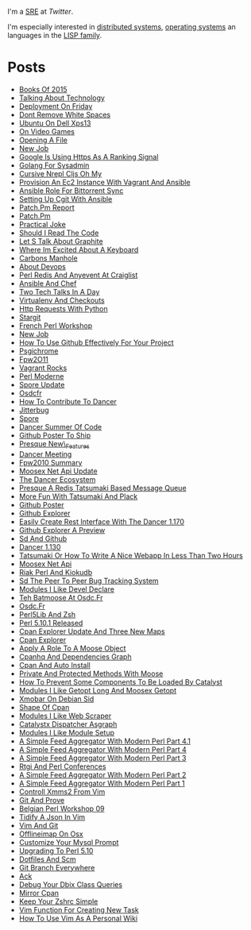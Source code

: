 I'm a [[https://en.wikipedia.org/wiki/Site_reliability_engineering][SRE]] at [[twitter.com][Twitter]].

I'm especially interested in [[https://en.wikipedia.org/wiki/Distributed_computing][distributed systems]], [[https://en.wikipedia.org/wiki/Operating_system][operating systems]] an languages in the [[https://en.wikipedia.org/wiki/Lisp_(programming_language)][LISP family]].

* Posts
-  [[https://github.com/franckcuny/blog/blob/master/posts/2015-12-28-books-of-2015.org][Books Of 2015]]
-  [[https://github.com/franckcuny/blog/blob/master/posts/2015-09-03-talking-about-technology.org][Talking About Technology]]
-  [[https://github.com/franckcuny/blog/blob/master/posts/2015-08-22-deployment-on-friday.org][Deployment On Friday]]
-  [[https://github.com/franckcuny/blog/blob/master/posts/2015-07-25-dont-remove-white-spaces.org][Dont Remove White Spaces]]
-  [[https://github.com/franckcuny/blog/blob/master/posts/2015-01-31-ubuntu-on-dell-xps13.org][Ubuntu On Dell Xps13]]
-  [[https://github.com/franckcuny/blog/blob/master/posts/2015-01-02-on-video-games.org][On Video Games]]
-  [[https://github.com/franckcuny/blog/blob/master/posts/2014-11-20-opening-a-file.org][Opening A File]]
-  [[https://github.com/franckcuny/blog/blob/master/posts/2014-08-18-new-job.org][New Job]]
-  [[https://github.com/franckcuny/blog/blob/master/posts/2014-08-08-google-is-using-https-as-a-ranking-signal.org][Google Is Using Https As A Ranking Signal]]
-  [[https://github.com/franckcuny/blog/blob/master/posts/2014-03-23-golang-for-sysadmin.org][Golang For Sysadmin]]
-  [[https://github.com/franckcuny/blog/blob/master/posts/2014-02-15-cursive-nrepl-cljs-oh-my.org][Cursive Nrepl Cljs Oh My]]
-  [[https://github.com/franckcuny/blog/blob/master/posts/2014-02-01-provision-an-ec2-instance-with-vagrant-and-ansible.org][Provision An Ec2 Instance With Vagrant And Ansible]]
-  [[https://github.com/franckcuny/blog/blob/master/posts/2014-01-11-ansible-role-for-bittorrent-sync.org][Ansible Role For Bittorrent Sync]]
-  [[https://github.com/franckcuny/blog/blob/master/posts/2014-01-04-setting-up-cgit-with-ansible.org][Setting Up Cgit With Ansible]]
-  [[https://github.com/franckcuny/blog/blob/master/posts/2013-07-28-patch.pm-report.org][Patch.Pm Report]]
-  [[https://github.com/franckcuny/blog/blob/master/posts/2013-07-24-patch.pm.org][Patch.Pm]]
-  [[https://github.com/franckcuny/blog/blob/master/posts/2013-02-24-practical-joke.org][Practical Joke]]
-  [[https://github.com/franckcuny/blog/blob/master/posts/2013-02-19-should-I-read-the-code.org][Should I Read The Code]]
-  [[https://github.com/franckcuny/blog/blob/master/posts/2013-01-28-let-s-talk-about-graphite.org][Let S Talk About Graphite]]
-  [[https://github.com/franckcuny/blog/blob/master/posts/2013-01-14-where-im-excited-about-a-keyboard.org][Where Im Excited About A Keyboard]]
-  [[https://github.com/franckcuny/blog/blob/master/posts/2013-01-10-carbons-manhole.org][Carbons Manhole]]
-  [[https://github.com/franckcuny/blog/blob/master/posts/2012-12-16-about-devops.org][About Devops]]
-  [[https://github.com/franckcuny/blog/blob/master/posts/2012-11-28-perl-redis-and-anyevent-at-craiglist.org][Perl Redis And Anyevent At Craiglist]]
-  [[https://github.com/franckcuny/blog/blob/master/posts/2012-11-27-ansible-and-chef.org][Ansible And Chef]]
-  [[https://github.com/franckcuny/blog/blob/master/posts/2012-11-14-two-tech-talks-in-a-day.org][Two Tech Talks In A Day]]
-  [[https://github.com/franckcuny/blog/blob/master/posts/2012-10-31-virtualenv-and-checkouts.org][Virtualenv And Checkouts]]
-  [[https://github.com/franckcuny/blog/blob/master/posts/2012-02-17-HTTP_requests_with_python.org][Http Requests With Python]]
-  [[https://github.com/franckcuny/blog/blob/master/posts/2011-06-20-stargit.org][Stargit]]
-  [[https://github.com/franckcuny/blog/blob/master/posts/2011-05-08-french_perl_workshop.org][French Perl Workshop]]
-  [[https://github.com/franckcuny/blog/blob/master/posts/2011-04-22-new_job.org][New Job]]
-  [[https://github.com/franckcuny/blog/blob/master/posts/2011-03-06-how_to_use_github_effectively_for_your_project.org][How To Use Github Effectively For Your Project]]
-  [[https://github.com/franckcuny/blog/blob/master/posts/2011-02-20-psgichrome.org][Psgichrome]]
-  [[https://github.com/franckcuny/blog/blob/master/posts/2010-12-06-fpw2O11.org][Fpw2O11]]
-  [[https://github.com/franckcuny/blog/blob/master/posts/2010-11-22-vagrant-rocks.org][Vagrant Rocks]]
-  [[https://github.com/franckcuny/blog/blob/master/posts/2010-10-25-perl-moderne.org][Perl Moderne]]
-  [[https://github.com/franckcuny/blog/blob/master/posts/2010-10-20-spore-update.org][Spore Update]]
-  [[https://github.com/franckcuny/blog/blob/master/posts/2010-10-12-osdcfr.org][Osdcfr]]
-  [[https://github.com/franckcuny/blog/blob/master/posts/2010-10-04-how-to-contribute-to-dancer.org][How To Contribute To Dancer]]
-  [[https://github.com/franckcuny/blog/blob/master/posts/2010-09-27-jitterbug.org][Jitterbug]]
-  [[https://github.com/franckcuny/blog/blob/master/posts/2010-09-17-spore.org][Spore]]
-  [[https://github.com/franckcuny/blog/blob/master/posts/2010-09-10-dancer-summer-of-code.org][Dancer Summer Of Code]]
-  [[https://github.com/franckcuny/blog/blob/master/posts/2010-06-30-github-poster-to-ship.org][Github Poster To Ship]]
-  [[https://github.com/franckcuny/blog/blob/master/posts/2010-06-25-presque-new_features.org][Presque New\_Features]]
-  [[https://github.com/franckcuny/blog/blob/master/posts/2010-06-20-dancer-meeting.org][Dancer Meeting]]
-  [[https://github.com/franckcuny/blog/blob/master/posts/2010-06-13-fpw2010-summary.org][Fpw2010 Summary]]
-  [[https://github.com/franckcuny/blog/blob/master/posts/2010-06-10-moosex-net-api-update.org][Moosex Net Api Update]]
-  [[https://github.com/franckcuny/blog/blob/master/posts/2010-04-19-the-dancer-ecosystem.org][The Dancer Ecosystem]]
-  [[https://github.com/franckcuny/blog/blob/master/posts/2010-04-14-presque-a-redis-tatsumaki-based-message-queue.org][Presque A Redis Tatsumaki Based Message Queue]]
-  [[https://github.com/franckcuny/blog/blob/master/posts/2010-04-03-more-fun-with-tatsumaki-and-plack.org][More Fun With Tatsumaki And Plack]]
-  [[https://github.com/franckcuny/blog/blob/master/posts/2010-04-02-github-poster.org][Github Poster]]
-  [[https://github.com/franckcuny/blog/blob/master/posts/2010-03-25-github-explorer.org][Github Explorer]]
-  [[https://github.com/franckcuny/blog/blob/master/posts/2010-03-19-easily-create-rest-interface-with-the-dancer-1.170.org][Easily Create Rest Interface With The Dancer 1.170]]
-  [[https://github.com/franckcuny/blog/blob/master/posts/2010-03-07-github-explorer-a-preview.org][Github Explorer A Preview]]
-  [[https://github.com/franckcuny/blog/blob/master/posts/2010-02-03-sd-and-github.org][Sd And Github]]
-  [[https://github.com/franckcuny/blog/blob/master/posts/2010-01-31-dancer-1.130.org][Dancer 1.130]]
-  [[https://github.com/franckcuny/blog/blob/master/posts/2009-12-21-tatsumaki-or-how-to-write-a-nice-webapp-in-less-than-two-hours.org][Tatsumaki Or How To Write A Nice Webapp In Less Than Two Hours]]
-  [[https://github.com/franckcuny/blog/blob/master/posts/2009-12-20-moosex-net-api.org][Moosex Net Api]]
-  [[https://github.com/franckcuny/blog/blob/master/posts/2009-12-13-riak-perl-and-kiokudb.org][Riak Perl And Kiokudb]]
-  [[https://github.com/franckcuny/blog/blob/master/posts/2009-11-17-sd-the-peer-to-peer-bug-tracking-system.org][Sd The Peer To Peer Bug Tracking System]]
-  [[https://github.com/franckcuny/blog/blob/master/posts/2009-11-09-modules-i-like-devel-declare.org][Modules I Like Devel Declare]]
-  [[https://github.com/franckcuny/blog/blob/master/posts/2009-10-03-teh-batmoose-at-osdc.fr.org][Teh Batmoose At Osdc.Fr]]
-  [[https://github.com/franckcuny/blog/blob/master/posts/2009-08-31-osdc.fr.org][Osdc.Fr]]
-  [[https://github.com/franckcuny/blog/blob/master/posts/2009-08-23-perl5lib-and-zsh.org][Perl5Lib And Zsh]]
-  [[https://github.com/franckcuny/blog/blob/master/posts/2009-08-23-perl-5.10.1-released.org][Perl 5.10.1 Released]]
-  [[https://github.com/franckcuny/blog/blob/master/posts/2009-07-28-cpan-explorer-update-and-three-new-maps.org][Cpan Explorer Update And Three New Maps]]
-  [[https://github.com/franckcuny/blog/blob/master/posts/2009-07-26-cpan-explorer.org][Cpan Explorer]]
-  [[https://github.com/franckcuny/blog/blob/master/posts/2009-07-26-apply-a-role-to-a-moose-object.org][Apply A Role To A Moose Object]]
-  [[https://github.com/franckcuny/blog/blob/master/posts/2009-07-16-cpanhq-and-dependencies-graph.org][Cpanhq And Dependencies Graph]]
-  [[https://github.com/franckcuny/blog/blob/master/posts/2009-07-07-cpan-and-auto-install.org][Cpan And Auto Install]]
-  [[https://github.com/franckcuny/blog/blob/master/posts/2009-06-30-private-and-protected-methods-with-moose.org][Private And Protected Methods With Moose]]
-  [[https://github.com/franckcuny/blog/blob/master/posts/2009-06-25-how-to-prevent-some-components-to-be-loaded-by-catalyst.org][How To Prevent Some Components To Be Loaded By Catalyst]]
-  [[https://github.com/franckcuny/blog/blob/master/posts/2009-06-22-modules-i-like-getopt-long-and-moosex-getopt.org][Modules I Like Getopt Long And Moosex Getopt]]
-  [[https://github.com/franckcuny/blog/blob/master/posts/2009-06-17-xmobar-on-debian-sid.org][Xmobar On Debian Sid]]
-  [[https://github.com/franckcuny/blog/blob/master/posts/2009-06-12-shape-of-cpan.org][Shape Of Cpan]]
-  [[https://github.com/franckcuny/blog/blob/master/posts/2009-06-06-modules-i-like-web-scraper.org][Modules I Like Web Scraper]]
-  [[https://github.com/franckcuny/blog/blob/master/posts/2009-05-30-catalystx-dispatcher-asgraph.org][Catalystx Dispatcher Asgraph]]
-  [[https://github.com/franckcuny/blog/blob/master/posts/2009-05-22-modules-i-likemodule-setup.org][Modules I Like Module Setup]]
-  [[https://github.com/franckcuny/blog/blob/master/posts/2009-05-18-a-simple-feed-aggregator-with-modern-perl-part-4.1.org][A Simple Feed Aggregator With Modern Perl Part 4.1]]
-  [[https://github.com/franckcuny/blog/blob/master/posts/2009-05-13-a-simple-feed-aggregator-with-modern-perl-part-4.org][A Simple Feed Aggregator With Modern Perl Part 4]]
-  [[https://github.com/franckcuny/blog/blob/master/posts/2009-05-06-a-simple-feed-aggregator-with-modern-perl-part-3.org][A Simple Feed Aggregator With Modern Perl Part 3]]
-  [[https://github.com/franckcuny/blog/blob/master/posts/2009-05-04-rtgi-and-perl-conferences.org][Rtgi And Perl Conferences]]
-  [[https://github.com/franckcuny/blog/blob/master/posts/2009-04-28-a-simple-feed-aggregator-with-modern-perl-part-2.org][A Simple Feed Aggregator With Modern Perl Part 2]]
-  [[https://github.com/franckcuny/blog/blob/master/posts/2009-04-27-a-simple-feed-aggregator-with-modern-perl-part-1.org][A Simple Feed Aggregator With Modern Perl Part 1]]
-  [[https://github.com/franckcuny/blog/blob/master/posts/2009-04-25-controll-xmms2-from-vim.org][Controll Xmms2 From Vim]]
-  [[https://github.com/franckcuny/blog/blob/master/posts/2009-04-14-git-and-prove.org][Git And Prove]]
-  [[https://github.com/franckcuny/blog/blob/master/posts/2009-03-08-belgian-perl-workshop-09.org][Belgian Perl Workshop 09]]
-  [[https://github.com/franckcuny/blog/blob/master/posts/2009-02-17-tidify-a-json-in-vim.org][Tidify A Json In Vim]]
-  [[https://github.com/franckcuny/blog/blob/master/posts/2008-12-05-vim-and-git.org][Vim And Git]]
-  [[https://github.com/franckcuny/blog/blob/master/posts/2008-08-19-offlineimap-on-osx.org][Offlineimap On Osx]]
-  [[https://github.com/franckcuny/blog/blob/master/posts/2008-08-08-customize-your-mysql-prompt.org][Customize Your Mysql Prompt]]
-  [[https://github.com/franckcuny/blog/blob/master/posts/2008-06-30-upgrading-to-perl-5.10.org][Upgrading To Perl 5.10]]
-  [[https://github.com/franckcuny/blog/blob/master/posts/2008-06-27-dotfiles-and-scm.org][Dotfiles And Scm]]
-  [[https://github.com/franckcuny/blog/blob/master/posts/2008-06-26-git-branch-everywhere.org][Git Branch Everywhere]]
-  [[https://github.com/franckcuny/blog/blob/master/posts/2008-06-24-ack.org][Ack]]
-  [[https://github.com/franckcuny/blog/blob/master/posts/2008-06-21-debug-your-dbix-class-queries.org][Debug Your Dbix Class Queries]]
-  [[https://github.com/franckcuny/blog/blob/master/posts/2008-06-20-mirror-cpan.org][Mirror Cpan]]
-  [[https://github.com/franckcuny/blog/blob/master/posts/2008-06-18-keep-your-zshrc-simple.org][Keep Your Zshrc Simple]]
-  [[https://github.com/franckcuny/blog/blob/master/posts/2008-06-17-vim-function-for-creating-new-task.org][Vim Function For Creating New Task]]
-  [[https://github.com/franckcuny/blog/blob/master/posts/2008-06-14-how-to-use-vim-as-a-personal-wiki.org][How To Use Vim As A Personal Wiki]]
